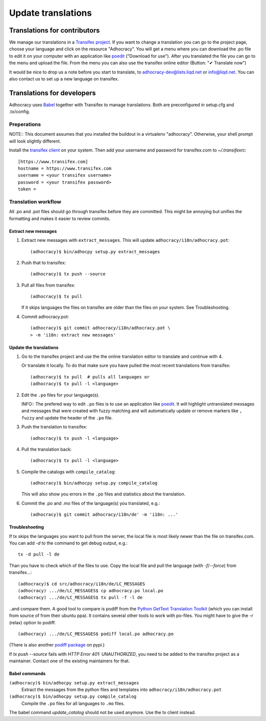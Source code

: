 Update translations
===================

Translations for contributors
~~~~~~~~~~~~~~~~~~~~~~~~~~~~~

We manage our translations in a `Transifex project`_. If you want to
change a translation you can go to the project page, choose your
language and click on the resource "Adhocracy". You will get a menu
where you can download the .po file to edit it on your computer with
an application like `poedit`_ ("Download for use"). After you
translated the file you can go to the menu and upload the file. From
the menu you can also use the transifex online editor (Button: "✔
Translate now")

It would be nice to drop us a note before you start to translate, to
adhocracy-dev@lists.liqd.net or info@liqd.net. You can also contact us
to set up a new language on transifex.

Translations for developers
~~~~~~~~~~~~~~~~~~~~~~~~~~~

Adhocracy uses Babel_ together with Transifex to manage translations.
Both are preconfigured in setup.cfg and .tx/config.


Preperations
------------

NOTE:: This document assumes that you installed the buildout in a virtualenv
"adhocracy". Otherwise, your shell prompt will look slightly different.

Install the `transifex client`_ on your system.  Then add your
username and password for transifex.com to `~/.transifexrc`::

    [https://www.transifex.com]
    hostname = https://www.transifex.com
    username = <your transifex username>
    password = <your transifex password>
    token =

Translation workflow
--------------------

All .po and .pot files should go through transifex before they are
committed. This might be annoying but unifies the formatting and
makes it easier to review commits.

Extract new messages
''''''''''''''''''''
1. Extract new messages with ``extract_messages``. This will update
   ``adhocracy/i18n/adhocracy.pot``::

     (adhocracy)$ bin/adhocpy setup.py extract_messages

2. Push that to transifex::

     (adhocracy)$ tx push --source

3. Pull all files from transifex::

     (adhocracy)$ tx pull

   If it skips languages the files on transifex are older than the
   files on your system. See Troubleshooting.

4. Commit adhocracy.pot::

     (adhocracy)$ git commit adhocracy/i18n/adhocracy.pot \
     > -m 'i18n: extract new messages'

Update the translations
'''''''''''''''''''''''
1. Go to the transifex project and use the the online translation
   editor to translate and continue with 4.

   Or translate it locally. To do that make sure you have pulled the
   most recent translations from transifex::

     (adhocracy)$ tx pull  # pulls all languages or
     (adhocracy)$ tx pull -l <language>

2. Edit the ``.po`` files for your language(s).

   INFO:: The prefered way to edit ``.po`` files is to use an
   application like poedit_. It will highlight untranslated messages
   and messages that were created with fuzzy matching and will
   automatically update or remove markers like ``, fuzzy`` and update
   the header of the ``.po`` file.

3. Push the translation to transifex::

     (adhocracy)$ tx push -l <language>

4. Pull the translation back::

     (adhocracy)$ tx pull -l <language>

5. Compile the catalogs with ``compile_catalog``::

     (adhocracy)$ bin/adhocpy setup.py compile_catalog

   This will also show you errors in the ``.po`` files and statistics
   about the translation.

6. Commit the .po and .mo files of the language(s) you translated, e.g.::

     (adhocracy)$ git commit adhocracy/i18n/de' -m 'i18n: ...'


Troubleshooting
'''''''''''''''

If tx skips the languages you want to pull from the server, the local
file is most likely newer than the file on transifex.com. You can add
`-d` to the command to get debug output, e.g.::

  tx -d pull -l de

Than you have to check which of the files to use. Copy the local file
and pull the language (with `-f`/`--force`) from transifex...::

  (adhocracy)$ cd src/adhocracy/i18n/de/LC_MESSAGES
  (adhocracy) .../de/LC_MESSAGES$ cp adhocracy.po local.po
  (adhocracy) .../de/LC_MESSAGES$ tx pull -f -l de

..and compare them. A good tool to compare is podiff from the `Python
GetText Translation Toolkit`_ (which you can install from source of
from their ubuntu ppa). It contains several other tools to work with
po-files. You might have to give the `-r` (relax) option to podiff.
::

  (adhocracy) .../de/LC_MESSAGES$ podiff local.po adhocracy.po

(There is also another `podiff package`_ on pypi.)

If `tx push --source` fails with `HTTP Error 401: UNAUTHORIZED`, you
need to be added to the transifex project as a maintainer. Contact one of
the existing maintainers for that.

Babel commands
''''''''''''''

``(adhocracy)$ bin/adhocpy setup.py extract_messages``
   Extract the messages from the python files and templates into
   ``adhocracy/i18n/adhocracy.pot``

``(adhocracy)$ bin/adhocpy setup.py compile_catalog``
  Compile the ``.po`` files for all languages to ``.mo`` files.

The babel command `update_catalog` should not be used anymore. Use the
tx client instead.


.. _Babel: http://babel.edgewall.org/
.. _Transifex project: https://www.transifex.com/projects/p/adhocracy/
.. _transifex client: http://pypi.python.org/pypi/transifex-client
.. _poedit: http://www.poedit.net/
.. _Python GetText Translation Toolkit: https://launchpad.net/pyg3t
.. _podiff package: http://pypi.python.org/pypi/podiff
